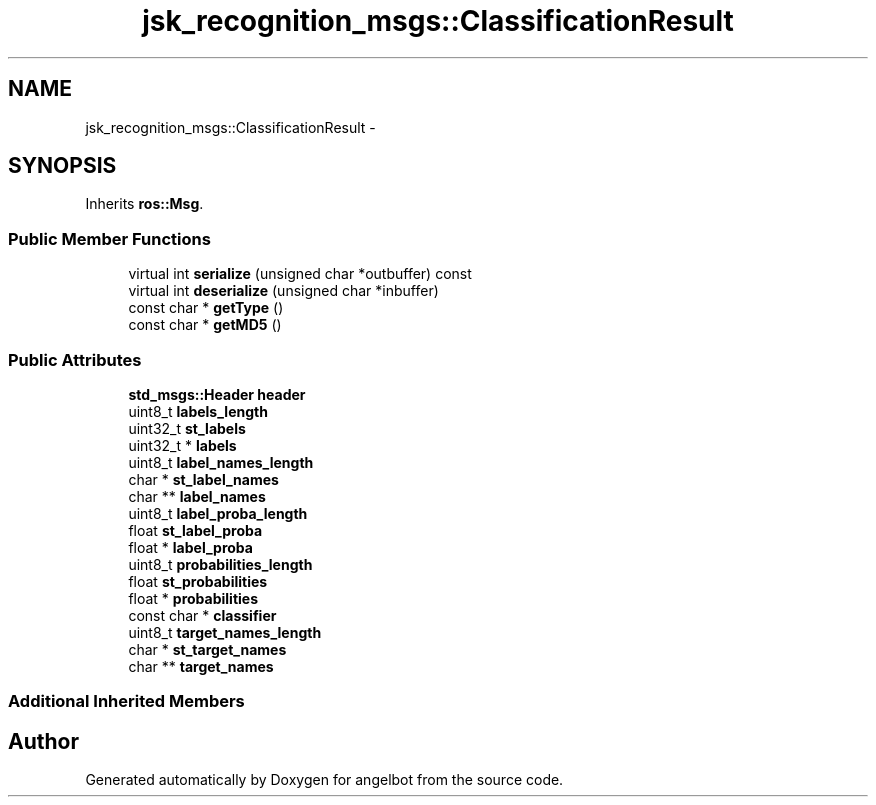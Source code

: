 .TH "jsk_recognition_msgs::ClassificationResult" 3 "Sat Jul 9 2016" "angelbot" \" -*- nroff -*-
.ad l
.nh
.SH NAME
jsk_recognition_msgs::ClassificationResult \- 
.SH SYNOPSIS
.br
.PP
.PP
Inherits \fBros::Msg\fP\&.
.SS "Public Member Functions"

.in +1c
.ti -1c
.RI "virtual int \fBserialize\fP (unsigned char *outbuffer) const "
.br
.ti -1c
.RI "virtual int \fBdeserialize\fP (unsigned char *inbuffer)"
.br
.ti -1c
.RI "const char * \fBgetType\fP ()"
.br
.ti -1c
.RI "const char * \fBgetMD5\fP ()"
.br
.in -1c
.SS "Public Attributes"

.in +1c
.ti -1c
.RI "\fBstd_msgs::Header\fP \fBheader\fP"
.br
.ti -1c
.RI "uint8_t \fBlabels_length\fP"
.br
.ti -1c
.RI "uint32_t \fBst_labels\fP"
.br
.ti -1c
.RI "uint32_t * \fBlabels\fP"
.br
.ti -1c
.RI "uint8_t \fBlabel_names_length\fP"
.br
.ti -1c
.RI "char * \fBst_label_names\fP"
.br
.ti -1c
.RI "char ** \fBlabel_names\fP"
.br
.ti -1c
.RI "uint8_t \fBlabel_proba_length\fP"
.br
.ti -1c
.RI "float \fBst_label_proba\fP"
.br
.ti -1c
.RI "float * \fBlabel_proba\fP"
.br
.ti -1c
.RI "uint8_t \fBprobabilities_length\fP"
.br
.ti -1c
.RI "float \fBst_probabilities\fP"
.br
.ti -1c
.RI "float * \fBprobabilities\fP"
.br
.ti -1c
.RI "const char * \fBclassifier\fP"
.br
.ti -1c
.RI "uint8_t \fBtarget_names_length\fP"
.br
.ti -1c
.RI "char * \fBst_target_names\fP"
.br
.ti -1c
.RI "char ** \fBtarget_names\fP"
.br
.in -1c
.SS "Additional Inherited Members"


.SH "Author"
.PP 
Generated automatically by Doxygen for angelbot from the source code\&.
